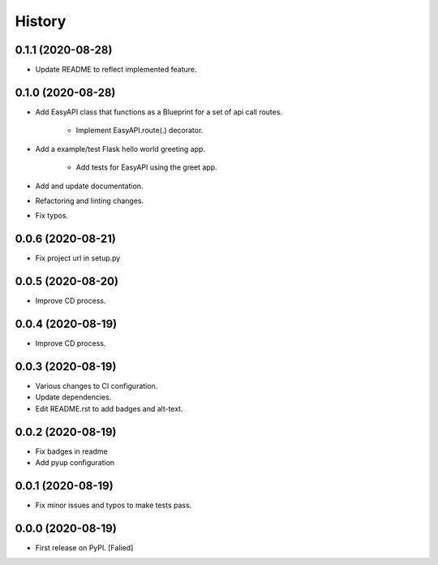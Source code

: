 =======
History
=======

0.1.1 (2020-08-28)
------------------

* Update README to reflect implemented feature.

0.1.0 (2020-08-28)
------------------

* Add EasyAPI class that functions as a Blueprint
  for a set of api call routes.

   * Implement EasyAPI.route(.) decorator.

* Add a example/test Flask hello world greeting app.

   * Add tests for EasyAPI using the greet app.

* Add and update documentation.
* Refactoring and linting changes.
* Fix typos.

0.0.6 (2020-08-21)
------------------

* Fix project url in setup.py

0.0.5 (2020-08-20)
------------------

* Improve CD process.

0.0.4 (2020-08-19)
------------------

* Improve CD process.

0.0.3 (2020-08-19)
------------------

* Various changes to CI configuration.
* Update dependencies.
* Edit README.rst to add badges and alt-text.

0.0.2 (2020-08-19)
------------------

* Fix badges in readme
* Add pyup configuration

0.0.1 (2020-08-19)
------------------

* Fix minor issues and typos to make tests pass.

0.0.0 (2020-08-19)
------------------

* First release on PyPI. [Falied]
